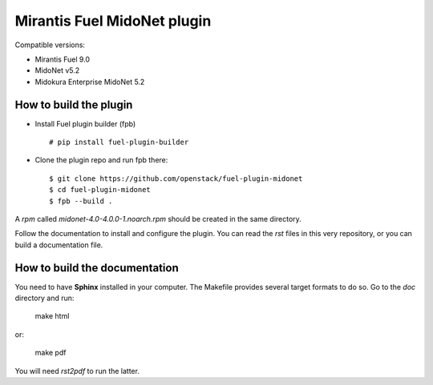 Mirantis Fuel MidoNet plugin
============================

Compatible versions:

- Mirantis Fuel 9.0
- MidoNet v5.2
- Midokura Enterprise MidoNet 5.2

How to build the plugin
-----------------------

- Install Fuel plugin builder (fpb)

  ::

   # pip install fuel-plugin-builder

- Clone the plugin repo and run fpb there:

  ::

   $ git clone https://github.com/openstack/fuel-plugin-midonet
   $ cd fuel-plugin-midonet
   $ fpb --build .

A *rpm* called `midonet-4.0-4.0.0-1.noarch.rpm` should be created in
the same directory.

Follow the documentation to install and configure the plugin. You can read the
`rst` files in this very repository, or you can build a documentation file.

How to build the documentation
------------------------------

You need to have **Sphinx** installed in your computer. The Makefile provides
several target formats to do so. Go to the `doc` directory and run:

    make html

or:

    make pdf

You will need `rst2pdf` to run the latter.
